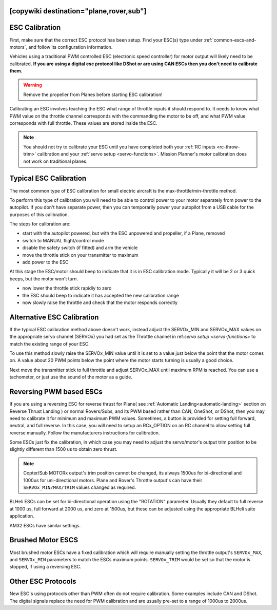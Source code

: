 .. _common-esc-calibration:


[copywiki destination="plane,rover,sub"]
===============
ESC Calibration
===============

First, make sure that the correct ESC protocol has been setup. Find your ESC(s) type under :ref:`common-escs-and-motors`, and follow its configuration information.

Vehicles using a traditional PWM controlled ESC (electronic speed controller) for motor output
will likely need to be calibrated. **If you are using a digital esc protocol like DShot or are using CAN ESCs then you don't need to calibrate them.**

.. warning:: Remove the propeller from Planes before
             starting ESC calibration!

Calibrating an ESC involves teaching the ESC what range of throttle
inputs it should respond to. It needs to know what PWM value on the
throttle channel corresponds with the commanding the motor to be off,
and what PWM value corresponds with full throttle. These values are
stored inside the ESC.

.. note:: You should not try to calibrate your ESC until you have
          completed both your :ref:`RC inputs <rc-throw-trim>`
          calibration and your :ref:`servo setup <servo-functions>`. 
          Mission Planner's motor calibration does not work on 
          traditional planes.

Typical ESC Calibration
=======================

The most common type of ESC calibration for small electric aircraft is
the max-throttle/min-throttle method.

To perform this type of calibration you will need to be able to
control power to your motor separately from power to the autopilot. If
you don't have separate power, then you can temporarily power your
autopilot from a USB cable for the purposes of this calibration.

The steps for calibration are:

- start with the autopilot powered, but with the ESC unpowered and
  propeller, if a Plane, removed
- switch to MANUAL flight/control mode
- disable the safety switch (if fitted) and arm the vehicle
- move the throttle stick on your transmitter to maximum
- add power to the ESC

At this stage the ESC/motor should beep to indicate that it is in ESC
calibration mode. Typically it will be 2 or 3 quick beeps, but the
motor won't turn.

- now lower the throttle stick rapidly to zero
- the ESC should beep to indicate it has accepted the new calibration
  range
- now slowly raise the throttle and check that the motor responds
  correctly

Alternative ESC Calibration
===========================

If the typical ESC calibration method above doesn't work,
instead adjust the SERVOx_MIN and SERVOx_MAX values on 
the appropriate servo channel (SERVOx) you had set as the Throttle channel in ref:`servo setup <servo-functions>` to match the existing range of your ESC.

To use this method slowly raise the SERVOx_MIN value until it is set
to a value just below the point that the motor comes on. A value about
20 PWM points below the point where the motor starts turning is usually a
good choice.

Next move the transmitter stick to full throttle and adjust SERVOx_MAX
until maximum RPM is reached. You can use a tachometer, or just use
the sound of the motor as a guide.

Reversing PWM based ESCs
========================

If you are using a reversing ESC for reverse thrust for Plane( see :ref:`Automatic Landing<automatic-landing>` section on Reverse Thrust Landing ) or normal Rovers/Subs, and its PWM based rather than CAN, OneShot, or DShot, then you may need to calibrate it for minimum and maximum PWM values. Sometimes, a button is provided for setting full forward, neutral, and full reverse. In this case, you will need to setup an RCx_OPTION on an RC channel to allow setting full reverse manually. Follow the manufacturers instructions for calibration.

Some ESCs just fix the calibration, in which case you may need to adjust the servo/motor's output trim position to be slightly different than 1500 us to obtain zero thrust.

.. note:: Copter/Sub MOTORx output's trim position cannot be changed, its always 1500us for bi-directional and 1000us for uni-directional motors. Plane and Rover's Throttle output's can have their ``SERVOx_MIN/MAX/TRIM`` values changed as required.

BLHeli ESCs can be set for bi-directional operation using the "ROTATION" parameter. Usually they default to full reverse at 1000 us, full forward at 2000 us, and zero at 1500us, but these can be adjusted using the appropriate BLHeli suite application.

AM32 ESCs have similar settings.

Brushed Motor ESCS
==================

Most brushed motor ESCs have a fixed calibration which will require manually setting the throttle output's ``SERVOx_MAX``, and ``SERVOx_MIN`` parameters to match the ESCs maximum points. ``SERVOx_TRIM`` would be set so that the motor is stopped, if using a reversing ESC.

Other ESC Protocols
===================

New ESC's using protocols other than PWM often do not require calibration. 
Some examples include CAN and DShot. The digital signals replace 
the need for PWM calibration and are usually pre-set to a range of 1000us to 2000us.

